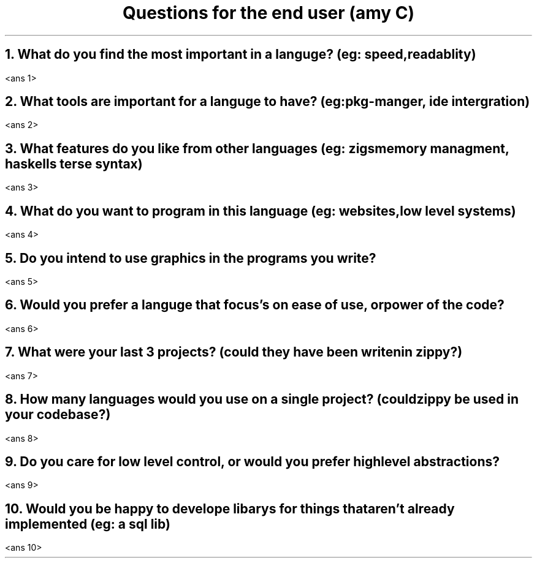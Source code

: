 .TL
Questions for the end user (amy C)
.NH 1
What do you find the most important in a languge? (eg: speed, readablity)
.PP
<ans 1>
.NH 1
What tools are important for a languge to have? (eg: pkg-manger, ide intergration)
.PP
<ans 2>
.NH 1
What features do you like from other languages (eg: zigs memory managment, haskells terse syntax)
.PP
<ans 3>
.NH 1
What do you want to program in this language (eg: websites, low level systems)
.PP
<ans 4>
.NH 1
Do you intend to use graphics in the programs you write?
.PP
<ans 5>
.NH 1
Would you prefer a languge that focus's on ease of use, or power of the code?
.PP
<ans 6>
.NH 1
What were your last 3 projects? (could they have been writen in zippy?)
.PP
<ans 7>
.NH 1
How many languages would you use on a single project? (could zippy be used in your codebase?)
.PP
<ans 8>
.NH
Do you care for low level control, or would you prefer high level abstractions?
.PP
<ans 9>
.NH 1
Would you be happy to develope libarys for things that aren't already implemented (eg: a sql lib)
.PP
<ans 10>
